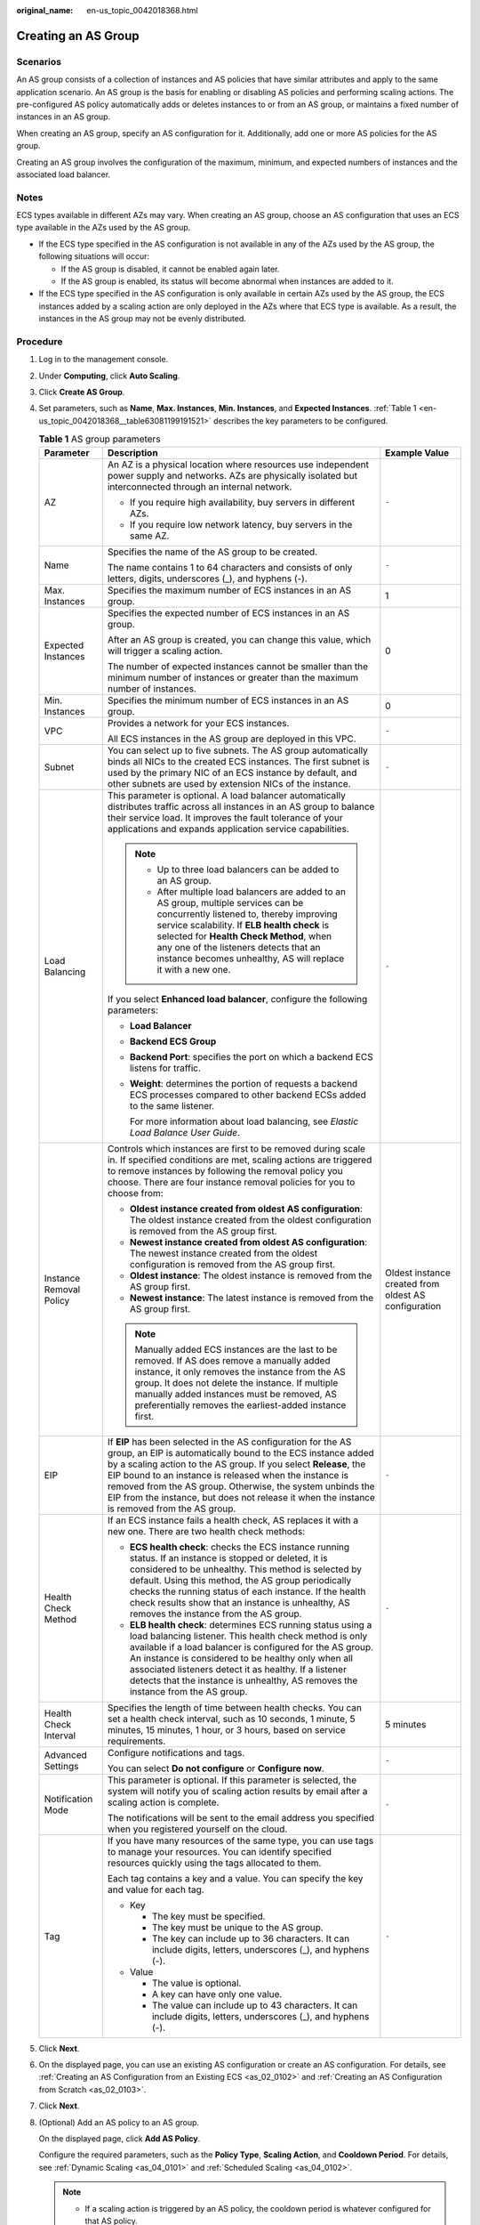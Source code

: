 :original_name: en-us_topic_0042018368.html

.. _en-us_topic_0042018368:

Creating an AS Group
====================

Scenarios
---------

An AS group consists of a collection of instances and AS policies that have similar attributes and apply to the same application scenario. An AS group is the basis for enabling or disabling AS policies and performing scaling actions. The pre-configured AS policy automatically adds or deletes instances to or from an AS group, or maintains a fixed number of instances in an AS group.

When creating an AS group, specify an AS configuration for it. Additionally, add one or more AS policies for the AS group.

Creating an AS group involves the configuration of the maximum, minimum, and expected numbers of instances and the associated load balancer.

Notes
-----

ECS types available in different AZs may vary. When creating an AS group, choose an AS configuration that uses an ECS type available in the AZs used by the AS group.

-  If the ECS type specified in the AS configuration is not available in any of the AZs used by the AS group, the following situations will occur:

   -  If the AS group is disabled, it cannot be enabled again later.
   -  If the AS group is enabled, its status will become abnormal when instances are added to it.

-  If the ECS type specified in the AS configuration is only available in certain AZs used by the AS group, the ECS instances added by a scaling action are only deployed in the AZs where that ECS type is available. As a result, the instances in the AS group may not be evenly distributed.

Procedure
---------

#. Log in to the management console.

#. Under **Computing**, click **Auto Scaling**.

#. Click **Create AS Group**.

#. Set parameters, such as **Name**, **Max. Instances**, **Min. Instances**, and **Expected Instances**. :ref:`Table 1 <en-us_topic_0042018368__table63081199191521>` describes the key parameters to be configured.

   .. _en-us_topic_0042018368__table63081199191521:

   .. table:: **Table 1** AS group parameters

      +-------------------------+--------------------------------------------------------------------------------------------------------------------------------------------------------------------------------------------------------------------------------------------------------------------------------------------------------------------------------------------------------------------------------------------------------------------------+------------------------------------------------------+
      | Parameter               | Description                                                                                                                                                                                                                                                                                                                                                                                                              | Example Value                                        |
      +=========================+==========================================================================================================================================================================================================================================================================================================================================================================================================================+======================================================+
      | AZ                      | An AZ is a physical location where resources use independent power supply and networks. AZs are physically isolated but interconnected through an internal network.                                                                                                                                                                                                                                                      | ``-``                                                |
      |                         |                                                                                                                                                                                                                                                                                                                                                                                                                          |                                                      |
      |                         | -  If you require high availability, buy servers in different AZs.                                                                                                                                                                                                                                                                                                                                                       |                                                      |
      |                         | -  If you require low network latency, buy servers in the same AZ.                                                                                                                                                                                                                                                                                                                                                       |                                                      |
      +-------------------------+--------------------------------------------------------------------------------------------------------------------------------------------------------------------------------------------------------------------------------------------------------------------------------------------------------------------------------------------------------------------------------------------------------------------------+------------------------------------------------------+
      | Name                    | Specifies the name of the AS group to be created.                                                                                                                                                                                                                                                                                                                                                                        | ``-``                                                |
      |                         |                                                                                                                                                                                                                                                                                                                                                                                                                          |                                                      |
      |                         | The name contains 1 to 64 characters and consists of only letters, digits, underscores (_), and hyphens (-).                                                                                                                                                                                                                                                                                                             |                                                      |
      +-------------------------+--------------------------------------------------------------------------------------------------------------------------------------------------------------------------------------------------------------------------------------------------------------------------------------------------------------------------------------------------------------------------------------------------------------------------+------------------------------------------------------+
      | Max. Instances          | Specifies the maximum number of ECS instances in an AS group.                                                                                                                                                                                                                                                                                                                                                            | 1                                                    |
      +-------------------------+--------------------------------------------------------------------------------------------------------------------------------------------------------------------------------------------------------------------------------------------------------------------------------------------------------------------------------------------------------------------------------------------------------------------------+------------------------------------------------------+
      | Expected Instances      | Specifies the expected number of ECS instances in an AS group.                                                                                                                                                                                                                                                                                                                                                           | 0                                                    |
      |                         |                                                                                                                                                                                                                                                                                                                                                                                                                          |                                                      |
      |                         | After an AS group is created, you can change this value, which will trigger a scaling action.                                                                                                                                                                                                                                                                                                                            |                                                      |
      |                         |                                                                                                                                                                                                                                                                                                                                                                                                                          |                                                      |
      |                         | The number of expected instances cannot be smaller than the minimum number of instances or greater than the maximum number of instances.                                                                                                                                                                                                                                                                                 |                                                      |
      +-------------------------+--------------------------------------------------------------------------------------------------------------------------------------------------------------------------------------------------------------------------------------------------------------------------------------------------------------------------------------------------------------------------------------------------------------------------+------------------------------------------------------+
      | Min. Instances          | Specifies the minimum number of ECS instances in an AS group.                                                                                                                                                                                                                                                                                                                                                            | 0                                                    |
      +-------------------------+--------------------------------------------------------------------------------------------------------------------------------------------------------------------------------------------------------------------------------------------------------------------------------------------------------------------------------------------------------------------------------------------------------------------------+------------------------------------------------------+
      | VPC                     | Provides a network for your ECS instances.                                                                                                                                                                                                                                                                                                                                                                               | ``-``                                                |
      |                         |                                                                                                                                                                                                                                                                                                                                                                                                                          |                                                      |
      |                         | All ECS instances in the AS group are deployed in this VPC.                                                                                                                                                                                                                                                                                                                                                              |                                                      |
      +-------------------------+--------------------------------------------------------------------------------------------------------------------------------------------------------------------------------------------------------------------------------------------------------------------------------------------------------------------------------------------------------------------------------------------------------------------------+------------------------------------------------------+
      | Subnet                  | You can select up to five subnets. The AS group automatically binds all NICs to the created ECS instances. The first subnet is used by the primary NIC of an ECS instance by default, and other subnets are used by extension NICs of the instance.                                                                                                                                                                      | ``-``                                                |
      +-------------------------+--------------------------------------------------------------------------------------------------------------------------------------------------------------------------------------------------------------------------------------------------------------------------------------------------------------------------------------------------------------------------------------------------------------------------+------------------------------------------------------+
      | Load Balancing          | This parameter is optional. A load balancer automatically distributes traffic across all instances in an AS group to balance their service load. It improves the fault tolerance of your applications and expands application service capabilities.                                                                                                                                                                      | ``-``                                                |
      |                         |                                                                                                                                                                                                                                                                                                                                                                                                                          |                                                      |
      |                         | .. note::                                                                                                                                                                                                                                                                                                                                                                                                                |                                                      |
      |                         |                                                                                                                                                                                                                                                                                                                                                                                                                          |                                                      |
      |                         |    -  Up to three load balancers can be added to an AS group.                                                                                                                                                                                                                                                                                                                                                            |                                                      |
      |                         |    -  After multiple load balancers are added to an AS group, multiple services can be concurrently listened to, thereby improving service scalability. If **ELB health check** is selected for **Health Check Method**, when any one of the listeners detects that an instance becomes unhealthy, AS will replace it with a new one.                                                                                    |                                                      |
      |                         |                                                                                                                                                                                                                                                                                                                                                                                                                          |                                                      |
      |                         | If you select **Enhanced load balancer**, configure the following parameters:                                                                                                                                                                                                                                                                                                                                            |                                                      |
      |                         |                                                                                                                                                                                                                                                                                                                                                                                                                          |                                                      |
      |                         | -  **Load Balancer**                                                                                                                                                                                                                                                                                                                                                                                                     |                                                      |
      |                         | -  **Backend ECS Group**                                                                                                                                                                                                                                                                                                                                                                                                 |                                                      |
      |                         |                                                                                                                                                                                                                                                                                                                                                                                                                          |                                                      |
      |                         | -  **Backend Port**: specifies the port on which a backend ECS listens for traffic.                                                                                                                                                                                                                                                                                                                                      |                                                      |
      |                         |                                                                                                                                                                                                                                                                                                                                                                                                                          |                                                      |
      |                         | -  **Weight**: determines the portion of requests a backend ECS processes compared to other backend ECSs added to the same listener.                                                                                                                                                                                                                                                                                     |                                                      |
      |                         |                                                                                                                                                                                                                                                                                                                                                                                                                          |                                                      |
      |                         |    For more information about load balancing, see *Elastic Load Balance User Guide*.                                                                                                                                                                                                                                                                                                                                     |                                                      |
      +-------------------------+--------------------------------------------------------------------------------------------------------------------------------------------------------------------------------------------------------------------------------------------------------------------------------------------------------------------------------------------------------------------------------------------------------------------------+------------------------------------------------------+
      | Instance Removal Policy | Controls which instances are first to be removed during scale in. If specified conditions are met, scaling actions are triggered to remove instances by following the removal policy you choose. There are four instance removal policies for you to choose from:                                                                                                                                                        | Oldest instance created from oldest AS configuration |
      |                         |                                                                                                                                                                                                                                                                                                                                                                                                                          |                                                      |
      |                         | -  **Oldest instance created from oldest AS configuration**: The oldest instance created from the oldest configuration is removed from the AS group first.                                                                                                                                                                                                                                                               |                                                      |
      |                         | -  **Newest instance created from oldest AS configuration**: The newest instance created from the oldest configuration is removed from the AS group first.                                                                                                                                                                                                                                                               |                                                      |
      |                         | -  **Oldest instance**: The oldest instance is removed from the AS group first.                                                                                                                                                                                                                                                                                                                                          |                                                      |
      |                         | -  **Newest instance**: The latest instance is removed from the AS group first.                                                                                                                                                                                                                                                                                                                                          |                                                      |
      |                         |                                                                                                                                                                                                                                                                                                                                                                                                                          |                                                      |
      |                         | .. note::                                                                                                                                                                                                                                                                                                                                                                                                                |                                                      |
      |                         |                                                                                                                                                                                                                                                                                                                                                                                                                          |                                                      |
      |                         |    Manually added ECS instances are the last to be removed. If AS does remove a manually added instance, it only removes the instance from the AS group. It does not delete the instance. If multiple manually added instances must be removed, AS preferentially removes the earliest-added instance first.                                                                                                             |                                                      |
      +-------------------------+--------------------------------------------------------------------------------------------------------------------------------------------------------------------------------------------------------------------------------------------------------------------------------------------------------------------------------------------------------------------------------------------------------------------------+------------------------------------------------------+
      | EIP                     | If **EIP** has been selected in the AS configuration for the AS group, an EIP is automatically bound to the ECS instance added by a scaling action to the AS group. If you select **Release**, the EIP bound to an instance is released when the instance is removed from the AS group. Otherwise, the system unbinds the EIP from the instance, but does not release it when the instance is removed from the AS group. | ``-``                                                |
      +-------------------------+--------------------------------------------------------------------------------------------------------------------------------------------------------------------------------------------------------------------------------------------------------------------------------------------------------------------------------------------------------------------------------------------------------------------------+------------------------------------------------------+
      | Health Check Method     | If an ECS instance fails a health check, AS replaces it with a new one. There are two health check methods:                                                                                                                                                                                                                                                                                                              | ``-``                                                |
      |                         |                                                                                                                                                                                                                                                                                                                                                                                                                          |                                                      |
      |                         | -  **ECS health check**: checks the ECS instance running status. If an instance is stopped or deleted, it is considered to be unhealthy. This method is selected by default. Using this method, the AS group periodically checks the running status of each instance. If the health check results show that an instance is unhealthy, AS removes the instance from the AS group.                                         |                                                      |
      |                         | -  **ELB health check**: determines ECS running status using a load balancing listener. This health check method is only available if a load balancer is configured for the AS group. An instance is considered to be healthy only when all associated listeners detect it as healthy. If a listener detects that the instance is unhealthy, AS removes the instance from the AS group.                                  |                                                      |
      +-------------------------+--------------------------------------------------------------------------------------------------------------------------------------------------------------------------------------------------------------------------------------------------------------------------------------------------------------------------------------------------------------------------------------------------------------------------+------------------------------------------------------+
      | Health Check Interval   | Specifies the length of time between health checks. You can set a health check interval, such as 10 seconds, 1 minute, 5 minutes, 15 minutes, 1 hour, or 3 hours, based on service requirements.                                                                                                                                                                                                                         | 5 minutes                                            |
      +-------------------------+--------------------------------------------------------------------------------------------------------------------------------------------------------------------------------------------------------------------------------------------------------------------------------------------------------------------------------------------------------------------------------------------------------------------------+------------------------------------------------------+
      | Advanced Settings       | Configure notifications and tags.                                                                                                                                                                                                                                                                                                                                                                                        | ``-``                                                |
      |                         |                                                                                                                                                                                                                                                                                                                                                                                                                          |                                                      |
      |                         | You can select **Do not configure** or **Configure now**.                                                                                                                                                                                                                                                                                                                                                                |                                                      |
      +-------------------------+--------------------------------------------------------------------------------------------------------------------------------------------------------------------------------------------------------------------------------------------------------------------------------------------------------------------------------------------------------------------------------------------------------------------------+------------------------------------------------------+
      | Notification Mode       | This parameter is optional. If this parameter is selected, the system will notify you of scaling action results by email after a scaling action is complete.                                                                                                                                                                                                                                                             | ``-``                                                |
      |                         |                                                                                                                                                                                                                                                                                                                                                                                                                          |                                                      |
      |                         | The notifications will be sent to the email address you specified when you registered yourself on the cloud.                                                                                                                                                                                                                                                                                                             |                                                      |
      +-------------------------+--------------------------------------------------------------------------------------------------------------------------------------------------------------------------------------------------------------------------------------------------------------------------------------------------------------------------------------------------------------------------------------------------------------------------+------------------------------------------------------+
      | Tag                     | If you have many resources of the same type, you can use tags to manage your resources. You can identify specified resources quickly using the tags allocated to them.                                                                                                                                                                                                                                                   | ``-``                                                |
      |                         |                                                                                                                                                                                                                                                                                                                                                                                                                          |                                                      |
      |                         | Each tag contains a key and a value. You can specify the key and value for each tag.                                                                                                                                                                                                                                                                                                                                     |                                                      |
      |                         |                                                                                                                                                                                                                                                                                                                                                                                                                          |                                                      |
      |                         | -  Key                                                                                                                                                                                                                                                                                                                                                                                                                   |                                                      |
      |                         |                                                                                                                                                                                                                                                                                                                                                                                                                          |                                                      |
      |                         |    -  The key must be specified.                                                                                                                                                                                                                                                                                                                                                                                         |                                                      |
      |                         |    -  The key must be unique to the AS group.                                                                                                                                                                                                                                                                                                                                                                            |                                                      |
      |                         |    -  The key can include up to 36 characters. It can include digits, letters, underscores (_), and hyphens (-).                                                                                                                                                                                                                                                                                                         |                                                      |
      |                         |                                                                                                                                                                                                                                                                                                                                                                                                                          |                                                      |
      |                         | -  Value                                                                                                                                                                                                                                                                                                                                                                                                                 |                                                      |
      |                         |                                                                                                                                                                                                                                                                                                                                                                                                                          |                                                      |
      |                         |    -  The value is optional.                                                                                                                                                                                                                                                                                                                                                                                             |                                                      |
      |                         |    -  A key can have only one value.                                                                                                                                                                                                                                                                                                                                                                                     |                                                      |
      |                         |    -  The value can include up to 43 characters. It can include digits, letters, underscores (_), and hyphens (-).                                                                                                                                                                                                                                                                                                       |                                                      |
      +-------------------------+--------------------------------------------------------------------------------------------------------------------------------------------------------------------------------------------------------------------------------------------------------------------------------------------------------------------------------------------------------------------------------------------------------------------------+------------------------------------------------------+

#. Click **Next**.

#. On the displayed page, you can use an existing AS configuration or create an AS configuration. For details, see :ref:`Creating an AS Configuration from an Existing ECS <as_02_0102>` and :ref:`Creating an AS Configuration from Scratch <as_02_0103>`.

#. Click **Next**.

#. (Optional) Add an AS policy to an AS group.

   On the displayed page, click **Add AS Policy**.

   Configure the required parameters, such as the **Policy Type**, **Scaling Action**, and **Cooldown Period**. For details, see :ref:`Dynamic Scaling <as_04_0101>` and :ref:`Scheduled Scaling <as_04_0102>`.

   .. note::

      -  If a scaling action is triggered by an AS policy, the cooldown period is whatever configured for that AS policy.
      -  If a scaling action is triggered by manually changing the expected number of instances or by other actions, the cooldown period is whatever configured for the AS group.

#. Click **Create Now**.

#. Check the AS group, AS configuration, and AS policy information. Click **Submit**.

#. Confirm the creation result and go back to the **AS Groups** page as prompted.

   After the AS group is created, its status changes to **Enabled**.
